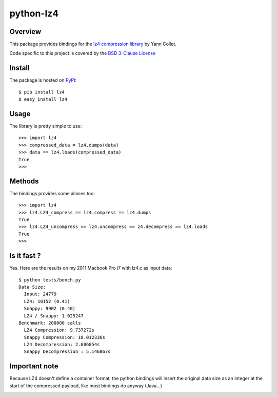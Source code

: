 ==========
python-lz4
==========

.. image:: https://secure.travis-ci.org/steeve/python-lz4.png?branch=master

Overview
========
This package provides bindings for the `lz4 compression library <http://code.google.com/p/lz4/>`_ by Yann Collet.

Code specific to this project is covered by the `BSD 3-Clause License <http://opensource.org/licenses/BSD-3-Clause>`_

Install
=======
The package is hosted on `PyPI <http://pypi.python.org/pypi/lz4>`_::

    $ pip install lz4
    $ easy_install lz4

Usage
=====
The library is pretty simple to use::

    >>> import lz4
    >>> compressed_data = lz4.dumps(data)
    >>> data == lz4.loads(compressed_data)
    True
    >>>

Methods
=======
The bindings provides some aliases too::

    >>> import lz4
    >>> lz4.LZ4_compress == lz4.compress == lz4.dumps
    True
    >>> lz4.LZ4_uncompress == lz4.uncompress == z4.decompress == lz4.loads
    True
    >>>

Is it fast ?
============
Yes. Here are the results on my 2011 Macbook Pro i7 with lz4.c as input data: ::

    $ python tests/bench.py
    Data Size:
      Input: 24779
      LZ4: 10152 (0.41)
      Snappy: 9902 (0.40)
      LZ4 / Snappy: 1.025247
    Benchmark: 200000 calls
      LZ4 Compression: 9.737272s
      Snappy Compression: 18.012336s
      LZ4 Decompression: 2.686854s
      Snappy Decompression : 5.146867s

Important note
==============
Because LZ4 doesn't define a container format, the python bindings will insert the original data size as an integer at the start of the compressed payload, like most bindings do anyway (Java...)

.. image:: https://cruel-carlota.pagodabox.com/d37459f4fce98f2983589a1c1c23a4e4
